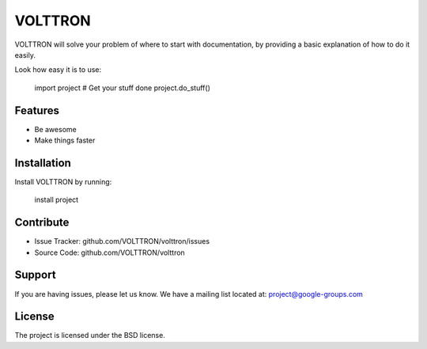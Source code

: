 VOLTTRON
========

VOLTTRON will solve your problem of where to start with documentation,
by providing a basic explanation of how to do it easily.

Look how easy it is to use:

    import project
    # Get your stuff done
    project.do_stuff()

Features
--------

- Be awesome
- Make things faster

Installation
------------

Install VOLTTRON by running:

    install project

Contribute
----------

- Issue Tracker: github.com/VOLTTRON/volttron/issues
- Source Code: github.com/VOLTTRON/volttron

Support
-------

If you are having issues, please let us know.
We have a mailing list located at: project@google-groups.com

License
-------

The project is licensed under the BSD license.
